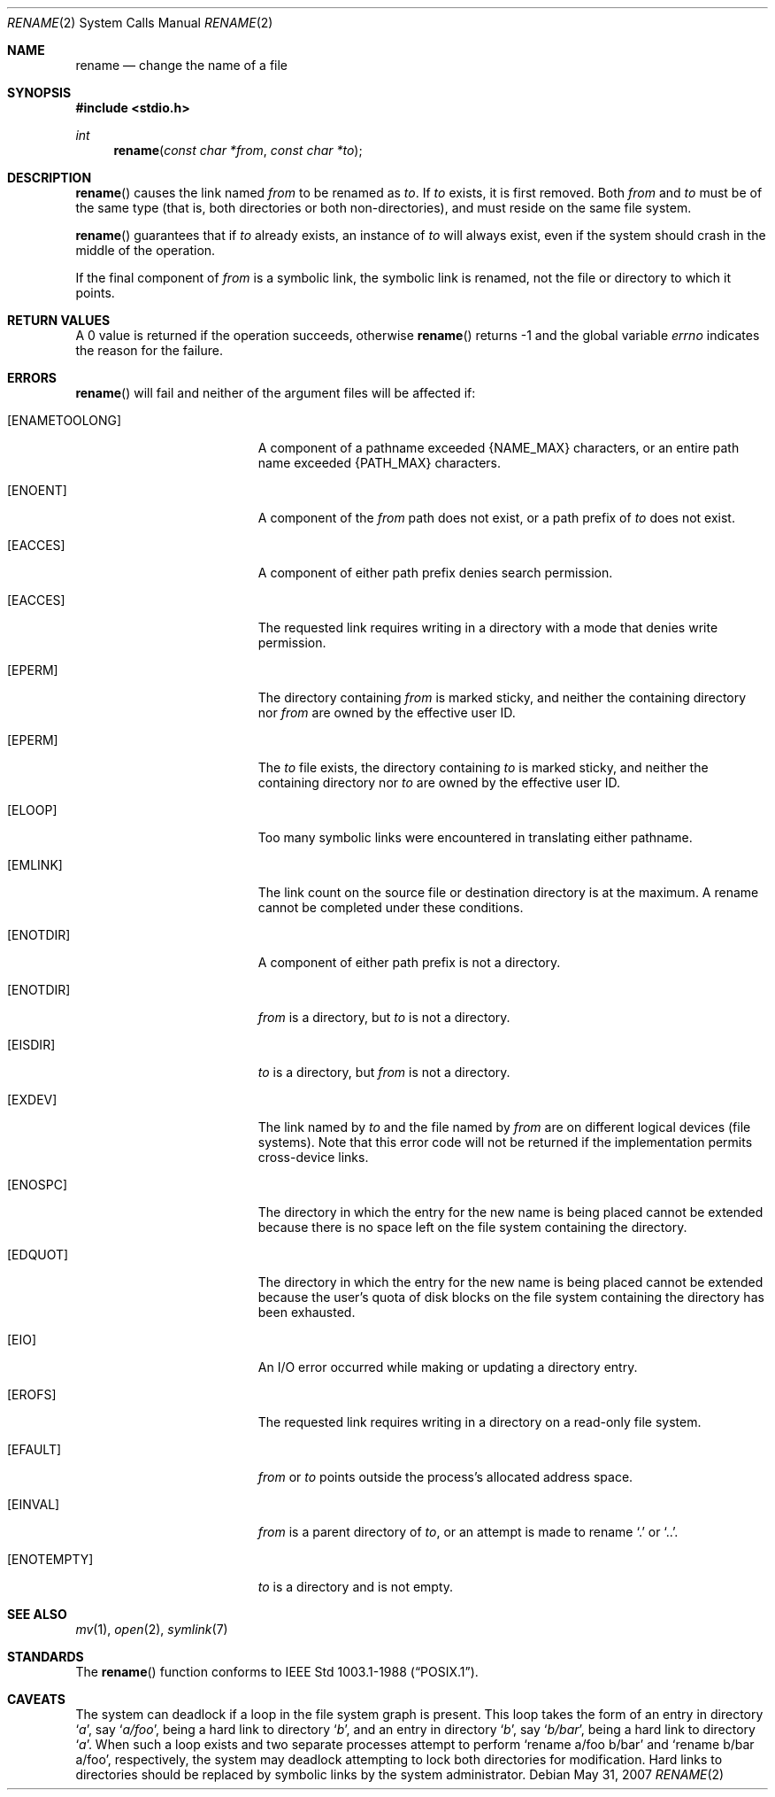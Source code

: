 .\"	$OpenBSD: rename.2,v 1.14 2008/10/24 14:34:39 jmc Exp $
.\"	$NetBSD: rename.2,v 1.7 1995/02/27 12:36:15 cgd Exp $
.\"
.\" Copyright (c) 1983, 1991, 1993
.\"	The Regents of the University of California.  All rights reserved.
.\"
.\" Redistribution and use in source and binary forms, with or without
.\" modification, are permitted provided that the following conditions
.\" are met:
.\" 1. Redistributions of source code must retain the above copyright
.\"    notice, this list of conditions and the following disclaimer.
.\" 2. Redistributions in binary form must reproduce the above copyright
.\"    notice, this list of conditions and the following disclaimer in the
.\"    documentation and/or other materials provided with the distribution.
.\" 3. Neither the name of the University nor the names of its contributors
.\"    may be used to endorse or promote products derived from this software
.\"    without specific prior written permission.
.\"
.\" THIS SOFTWARE IS PROVIDED BY THE REGENTS AND CONTRIBUTORS ``AS IS'' AND
.\" ANY EXPRESS OR IMPLIED WARRANTIES, INCLUDING, BUT NOT LIMITED TO, THE
.\" IMPLIED WARRANTIES OF MERCHANTABILITY AND FITNESS FOR A PARTICULAR PURPOSE
.\" ARE DISCLAIMED.  IN NO EVENT SHALL THE REGENTS OR CONTRIBUTORS BE LIABLE
.\" FOR ANY DIRECT, INDIRECT, INCIDENTAL, SPECIAL, EXEMPLARY, OR CONSEQUENTIAL
.\" DAMAGES (INCLUDING, BUT NOT LIMITED TO, PROCUREMENT OF SUBSTITUTE GOODS
.\" OR SERVICES; LOSS OF USE, DATA, OR PROFITS; OR BUSINESS INTERRUPTION)
.\" HOWEVER CAUSED AND ON ANY THEORY OF LIABILITY, WHETHER IN CONTRACT, STRICT
.\" LIABILITY, OR TORT (INCLUDING NEGLIGENCE OR OTHERWISE) ARISING IN ANY WAY
.\" OUT OF THE USE OF THIS SOFTWARE, EVEN IF ADVISED OF THE POSSIBILITY OF
.\" SUCH DAMAGE.
.\"
.\"     @(#)rename.2	8.1 (Berkeley) 6/4/93
.\"
.Dd $Mdocdate: May 31 2007 $
.Dt RENAME 2
.Os
.Sh NAME
.Nm rename
.Nd change the name of a file
.Sh SYNOPSIS
.Fd #include <stdio.h>
.Ft int
.Fn rename "const char *from" "const char *to"
.Sh DESCRIPTION
.Fn rename
causes the link named
.Fa from
to be renamed as
.Fa to .
If
.Fa to
exists, it is first removed.
Both
.Fa from
and
.Fa to
must be of the same type (that is, both directories or both
non-directories), and must reside on the same file system.
.Pp
.Fn rename
guarantees that if
.Fa to
already exists, an instance of
.Fa to
will always exist, even if the system should crash in
the middle of the operation.
.Pp
If the final component of
.Fa from
is a symbolic link,
the symbolic link is renamed,
not the file or directory to which it points.
.Sh RETURN VALUES
A 0 value is returned if the operation succeeds, otherwise
.Fn rename
returns \-1 and the global variable
.Va errno
indicates the reason for the failure.
.Sh ERRORS
.Fn rename
will fail and neither of the argument files will be
affected if:
.Bl -tag -width Er
.It Bq Er ENAMETOOLONG
A component of a pathname exceeded
.Dv {NAME_MAX}
characters, or an entire path name exceeded
.Dv {PATH_MAX}
characters.
.It Bq Er ENOENT
A component of the
.Fa from
path does not exist,
or a path prefix of
.Fa to
does not exist.
.It Bq Er EACCES
A component of either path prefix denies search permission.
.It Bq Er EACCES
The requested link requires writing in a directory with a mode
that denies write permission.
.It Bq Er EPERM
The directory containing
.Fa from
is marked sticky,
and neither the containing directory nor
.Fa from
are owned by the effective user ID.
.It Bq Er EPERM
The
.Fa to
file exists,
the directory containing
.Fa to
is marked sticky,
and neither the containing directory nor
.Fa to
are owned by the effective user ID.
.It Bq Er ELOOP
Too many symbolic links were encountered in translating either pathname.
.It Bq Er EMLINK
The link count on the source file or destination directory is at the maximum.
A rename cannot be completed under these conditions.
.It Bq Er ENOTDIR
A component of either path prefix is not a directory.
.It Bq Er ENOTDIR
.Fa from
is a directory, but
.Fa to
is not a directory.
.It Bq Er EISDIR
.Fa to
is a directory, but
.Fa from
is not a directory.
.It Bq Er EXDEV
The link named by
.Fa to
and the file named by
.Fa from
are on different logical devices (file systems).
Note that this error code will not be returned if the implementation
permits cross-device links.
.It Bq Er ENOSPC
The directory in which the entry for the new name is being placed
cannot be extended because there is no space left on the file
system containing the directory.
.It Bq Er EDQUOT
The directory in which the entry for the new name
is being placed cannot be extended because the
user's quota of disk blocks on the file system
containing the directory has been exhausted.
.It Bq Er EIO
An I/O error occurred while making or updating a directory entry.
.It Bq Er EROFS
The requested link requires writing in a directory on a read-only file
system.
.It Bq Er EFAULT
.Fa from
or
.Fa to
points outside the process's allocated address space.
.It Bq Er EINVAL
.Fa from
is a parent directory of
.Fa to ,
or an attempt is made to rename
.Ql \&.
or
.Ql \&.. .
.It Bq Er ENOTEMPTY
.Fa to
is a directory and is not empty.
.El
.Sh SEE ALSO
.Xr mv 1 ,
.Xr open 2 ,
.Xr symlink 7
.Sh STANDARDS
The
.Fn rename
function conforms to
.St -p1003.1-88 .
.Sh CAVEATS
The system can deadlock if a loop in the file system graph is present.
This loop takes the form of an entry in directory
.Sq Pa a ,
say
.Sq Pa a/foo ,
being a hard link to directory
.Sq Pa b ,
and an entry in
directory
.Sq Pa b ,
say
.Sq Pa b/bar ,
being a hard link
to directory
.Sq Pa a .
When such a loop exists and two separate processes attempt to
perform
.Ql rename a/foo b/bar
and
.Ql rename b/bar a/foo ,
respectively,
the system may deadlock attempting to lock
both directories for modification.
Hard links to directories should be
replaced by symbolic links by the system administrator.
